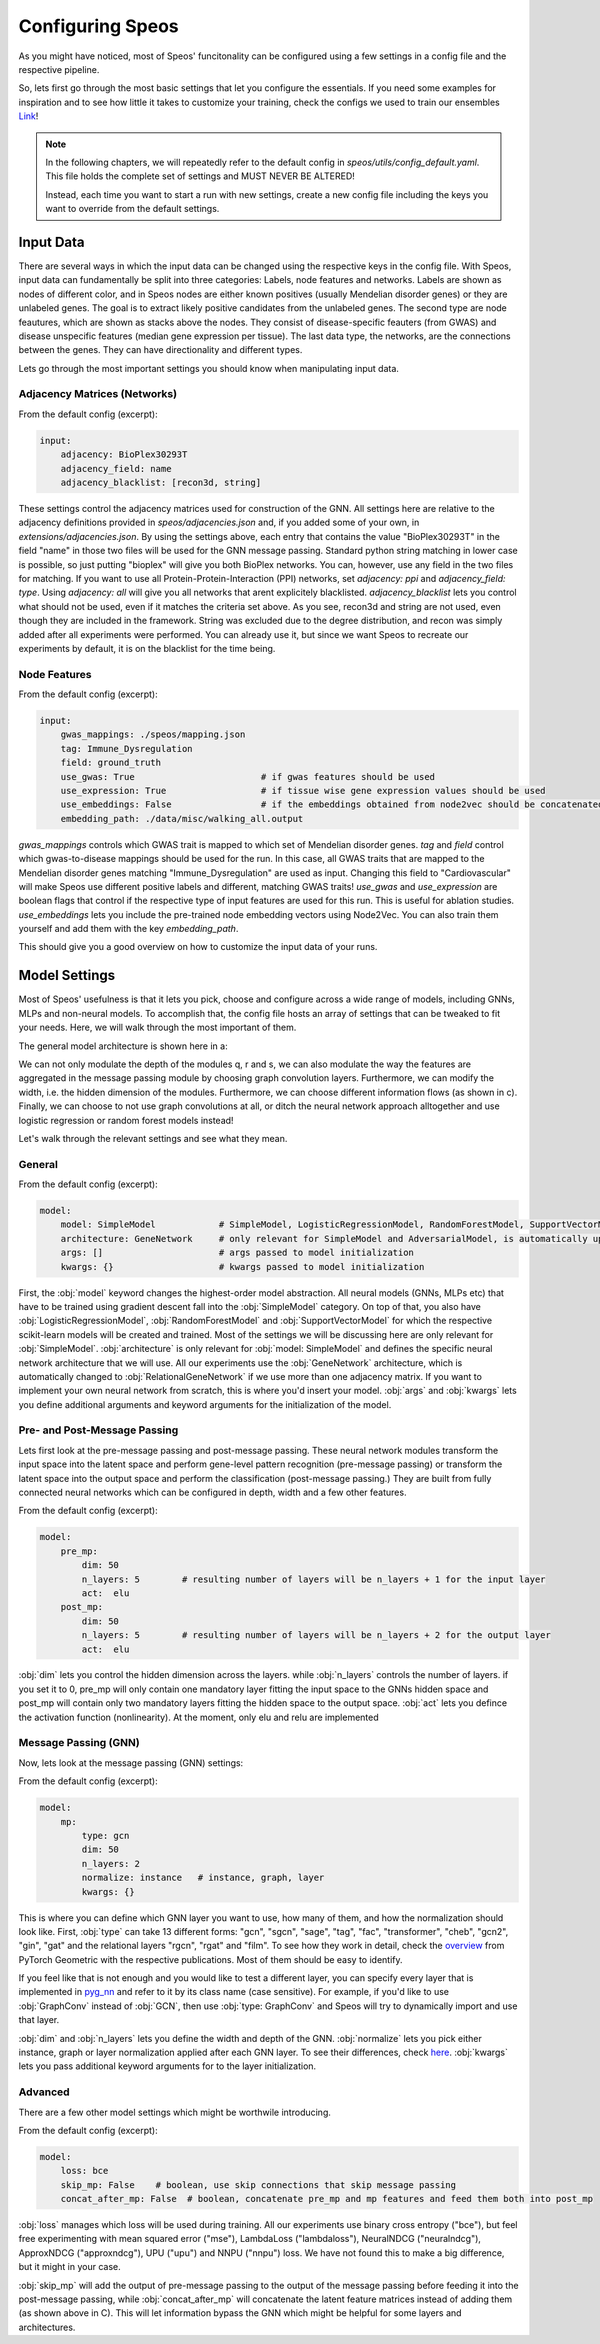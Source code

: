 Configuring Speos
=================

As you might have noticed, most of Speos' funcitonality can be configured using a few settings in a config file and the respective pipeline. 

So, lets first go through the most basic settings that let you configure the essentials. If you need some examples for inspiration and to see how little it takes to customize your training, check the configs we used to train our ensembles `Link <https://github.com/fratajcz/speos/tree/master/ensemble_configs>`_!

.. note::
   In the following chapters, we will repeatedly refer to the default config in `speos/utils/config_default.yaml`. This file holds the complete set of settings and MUST NEVER BE ALTERED! 

   Instead, each time you want to start a run with new settings, create a new config file including the keys you want to override from the default settings.

Input Data
----------

.. image:: https://raw.githubusercontent.com/fratajcz/speos/master/docs/img/input.png
  :width: 600
  :alt: Input Data

There are several ways in which the input data can be changed using the respective keys in the config file. With Speos, input data can fundamentally be split into three categories: Labels, node features and networks. 
Labels are shown as nodes of different color, and in Speos nodes are either known positives (usually Mendelian disorder genes) or they are unlabeled genes. The goal is to extract likely positive candidates from the unlabeled genes.
The second type are node feautures, which are shown as stacks above the nodes. They consist of disease-specific feauters (from GWAS) and disease unspecific features (median gene expression per tissue).
The last data type, the networks, are the connections between the genes. They can have directionality and different types. 

Lets go through the most important settings you should know when manipulating input data.

Adjacency Matrices (Networks)
~~~~~~~~~~~~~~~~~~~~~~~~~~~~~

From the default config (excerpt):

.. code-block:: text

    input:
        adjacency: BioPlex30293T
        adjacency_field: name
        adjacency_blacklist: [recon3d, string]
 
These settings control the adjacency matrices used for construction of the GNN. All settings here are relative to the adjacency definitions provided in `speos/adjacencies.json` and, if you added some of your own, in `extensions/adjacencies.json`.
By using the settings above, each entry that contains the value "BioPlex30293T" in the field "name" in those two files will be used for the GNN message passing. Standard python string matching in lower case is possible, so just putting "bioplex" will give you both BioPlex networks.
You can, however, use any field in the two files for matching. If you want to use all Protein-Protein-Interaction (PPI) networks, set `adjacency: ppi` and `adjacency_field: type`. Using `adjacency: all` will give you all networks that arent explicitely blacklisted.
`adjacency_blacklist` lets you control what should not be used, even if it matches the criteria set above. As you see, recon3d and string are not used, even though they are included in the framework. String was excluded due to the degree distribution, and recon was simply added after all experiments were performed. You can already use it, but since we want Speos to recreate our experiments by default, it is on the blacklist for the time being.

Node Features
~~~~~~~~~~~~~

From the default config (excerpt):

.. code-block:: text

    input:
        gwas_mappings: ./speos/mapping.json
        tag: Immune_Dysregulation
        field: ground_truth
        use_gwas: True                        # if gwas features should be used
        use_expression: True                  # if tissue wise gene expression values should be used
        use_embeddings: False                 # if the embeddings obtained from node2vec should be concatenated to the input vectors (laoded from embedding_path)
        embedding_path: ./data/misc/walking_all.output

`gwas_mappings` controls which GWAS trait is mapped to which set of Mendelian disorder genes. `tag` and `field` control which gwas-to-disease mappings should be used for the run. In this case, all GWAS traits that are mapped to the Mendelian disorder genes matching "Immune_Dysregulation" are used as input.
Changing this field to "Cardiovascular" will make Speos use different positive labels and different, matching GWAS traits!
`use_gwas` and `use_expression` are boolean flags that control if the respective type of input features are used for this run. This is useful for ablation studies.
`use_embeddings` lets you include the pre-trained node embedding vectors using Node2Vec. You can also train them yourself and add them with the key `embedding_path`.

This should give you a good overview on how to customize the input data of your runs.


Model Settings
--------------

Most of Speos' usefulness is that it lets you pick, choose and configure across a wide range of models, including GNNs, MLPs and non-neural models.
To accomplish that, the config file hosts an array of settings that can be tweaked to fit your needs. Here, we will walk through the most important of them.

The general model architecture is shown here in a:

.. image:: https://raw.githubusercontent.com/fratajcz/speos/master/docs/img/S6.png
  :width: 600
  :alt: Model Architecture

We can not only modulate the depth of the modules q, r and s, we can also modulate the way the features are aggregated in the message passing module by choosing graph convolution layers. Furthermore, we can modify the width, i.e. the hidden dimension of the modules.
Furthermore, we can choose different information flows (as shown in c).
Finally, we can choose to not use graph convolutions at all, or ditch the neural network approach alltogether and use logistic regression or random forest models instead!

Let's walk through the relevant settings and see what they mean.

General
~~~~~~~

From the default config (excerpt):

.. code-block:: text

    model:
        model: SimpleModel            # SimpleModel, LogisticRegressionModel, RandomForestModel, SupportVectorModel or AdversarialModel (untested)
        architecture: GeneNetwork     # only relevant for SimpleModel and AdversarialModel, is automatically updated to RelationalGeneNetwork if more than one network is used
        args: []                      # args passed to model initialization
        kwargs: {}                    # kwargs passed to model initialization
        
First, the :obj:`model` keyword changes the highest-order model abstraction. All neural models (GNNs, MLPs etc) that have to be trained using gradient descent fall into the :obj:`SimpleModel` category. 
On top of that, you also have :obj:`LogisticRegressionModel`, :obj:`RandomForestModel` and :obj:`SupportVectorModel` for which the respective scikit-learn models will be created and trained. Most of the settings we will be discussing here are only relevant for :obj:`SimpleModel`.
:obj:`architecture` is only relevant for :obj:`model: SimpleModel` and defines the specific neural network architecture that we will use. All our experiments use the :obj:`GeneNetwork` architecture, which is automatically changed to :obj:`RelationalGeneNetwork` if we use more than one adjacency matrix.
If you want to implement your own neural network from scratch, this is where you'd insert your model. :obj:`args` and :obj:`kwargs` lets you define additional arguments and keyword arguments for the initialization of the model.

Pre- and Post-Message Passing
~~~~~~~~~~~~~~~~~~~~~~~~~~~~~

Lets first look at the pre-message passing and post-message passing. These neural network modules transform the input space into the latent space and perform gene-level pattern recognition (pre-message passing) or transform the latent space into the output space and perform the classification (post-message passing.)
They are built from fully connected neural networks which can be configured in depth, width and a few other features.

From the default config (excerpt):

.. code-block:: text

    model:
        pre_mp:
            dim: 50
            n_layers: 5        # resulting number of layers will be n_layers + 1 for the input layer
            act:  elu
        post_mp:
            dim: 50
            n_layers: 5        # resulting number of layers will be n_layers + 2 for the output layer
            act:  elu


:obj:`dim` lets you control the hidden dimension across the layers. while :obj:`n_layers` controls the number of layers. if you set it to 0, pre_mp will only contain one mandatory layer fitting the input space to the GNNs hidden space and post_mp will contain only two mandatory layers fitting the hidden space to the output space.
:obj:`act` lets you defince the activation function (nonlinearity). At the moment, only elu and relu are implemented

Message Passing (GNN)
~~~~~~~~~~~~~~~~~~~~~

Now, lets look at the message passing (GNN) settings:


From the default config (excerpt):

.. code-block:: text

    model:
        mp:
            type: gcn       
            dim: 50
            n_layers: 2  
            normalize: instance   # instance, graph, layer
            kwargs: {}

This is where you can define which GNN layer you want to use, how many of them, and how the normalization should look like. 
First, :obj:`type` can take 13 different forms: "gcn", "sgcn", "sage", "tag", "fac", "transformer", "cheb", "gcn2", "gin", "gat" and the relational layers "rgcn", "rgat" and "film".
To see how they work in detail, check the `overview <https://pytorch-geometric.readthedocs.io/en/latest/modules/nn.html#convolutional-layers>`_ from PyTorch Geometric with the respective publications. Most of them should be easy to identify.

If you feel like that is not enough and you would like to test a different layer, you can specify every layer that is implemented in `pyg_nn <https://pytorch-geometric.readthedocs.io/en/latest/modules/nn.html#convolutional-layers>`_ and refer to it by its class name (case sensitive). 
For example, if you'd like to use :obj:`GraphConv` instead of :obj:`GCN`, then use :obj:`type: GraphConv` and Speos will try to dynamically import and use that layer. 

:obj:`dim` and :obj:`n_layers` lets you define the width and depth of the GNN. :obj:`normalize` lets you pick either instance, graph or layer normalization applied after each GNN layer. To see their differences, check `here <https://pytorch-geometric.readthedocs.io/en/latest/modules/nn.html#normalization-layers>`_.
:obj:`kwargs` lets you pass additional keyword arguments for to the layer initialization.


Advanced
~~~~~~~~

There are a few other model settings which might be worthwile introducing.


From the default config (excerpt):

.. code-block:: text

    model:
        loss: bce
        skip_mp: False    # boolean, use skip connections that skip message passing
        concat_after_mp: False  # boolean, concatenate pre_mp and mp features and feed them both into post_mp

:obj:`loss` manages which loss will be used during training. All our experiments use binary cross entropy ("bce"), but feel free experimenting with mean squared error ("mse"), LambdaLoss ("lambdaloss"), NeuralNDCG ("neuralndcg"), ApproxNDCG ("approxndcg"), UPU ("upu") and NNPU ("nnpu") loss.
We have not found this to make a big difference, but it might in your case.

:obj:`skip_mp` will add the output of pre-message passing to the output of the message passing before feeding it into the post-message passing, while :obj:`concat_after_mp` will concatenate the latent feature matrices instead of adding them (as shown above in C).
This will let information bypass the GNN which might be helpful for some layers and architectures.